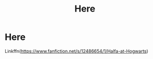 #+TITLE: Here

* Here
:PROPERTIES:
:Author: DannyPhantomFenton
:Score: 0
:DateUnix: 1611621624.0
:DateShort: 2021-Jan-26
:FlairText: Self-Promotion
:END:
Linkffn([[https://www.fanfiction.net/s/12486654/1/Halfa-at-Hogwarts]])

